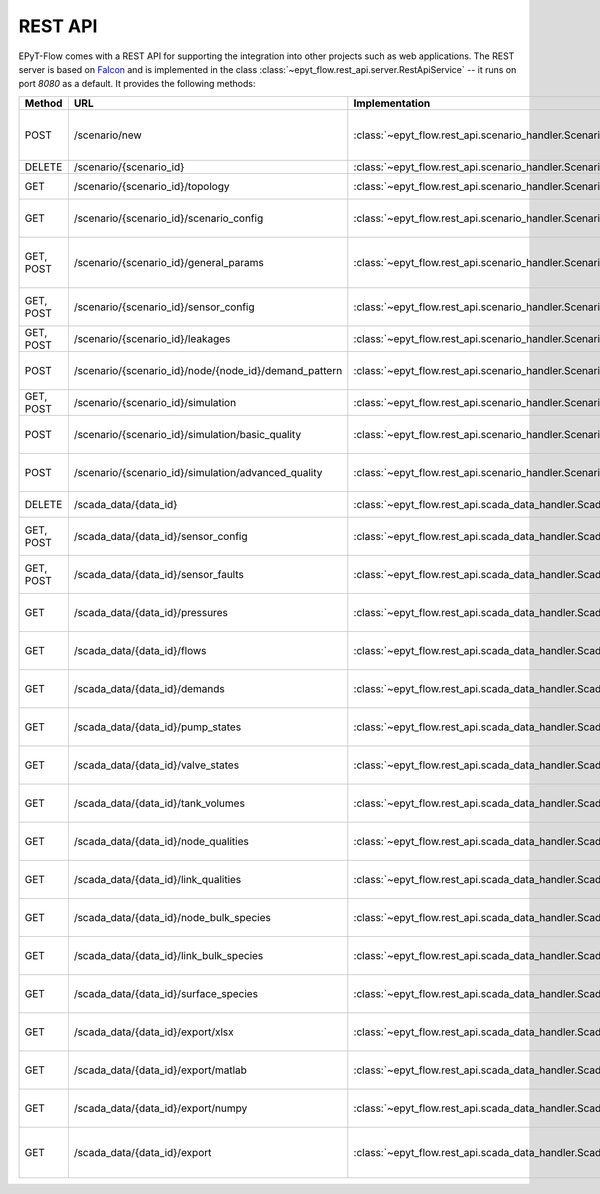 .. _tut.rest_api:

********
REST API
********

EPyT-Flow comes with a REST API for supporting the integration into other projects
such as web applications. The REST server is based on `Falcon <https://falconframework.org/>`_
and is implemented in the class :class:`~epyt_flow.rest_api.server.RestApiService` -- it runs on port
*8080* as a default. It provides the following methods:

+-----------+-------------------------------------------------------+------------------------------------------------------------------------------------------+-----------------------------------------------------------------------------------------------------+
| Method    | URL                                                   | Implementation                                                                           | Description                                                                                         |
+===========+=======================================================+==========================================================================================+=====================================================================================================+
| POST      | /scenario/new                                         | :class:`~epyt_flow.rest_api.scenario_handler.ScenarioNewHandler`                         | Creates a new scenario (based on a given .inp and .msx file, or on a given scenario configuration). |
+-----------+-------------------------------------------------------+------------------------------------------------------------------------------------------+-----------------------------------------------------------------------------------------------------+
| DELETE    | /scenario/{scenario_id}                               | :class:`~epyt_flow.rest_api.scenario_handler.ScenarioRemoveHandler`                      | Deletes a scenario.                                                                                 |
+-----------+-------------------------------------------------------+------------------------------------------------------------------------------------------+-----------------------------------------------------------------------------------------------------+
| GET       | /scenario/{scenario_id}/topology                      | :class:`~epyt_flow.rest_api.scenario_handler.ScenarioTopologyHandler`                    | Gets the topology of a given scenario.                                                              |
+-----------+-------------------------------------------------------+------------------------------------------------------------------------------------------+-----------------------------------------------------------------------------------------------------+
| GET       | /scenario/{scenario_id}/scenario_config               | :class:`~epyt_flow.rest_api.scenario_handler.ScenarioConfigHandler`                      | Gets the entire configuration/specification of a given scenario.                                    |
+-----------+-------------------------------------------------------+------------------------------------------------------------------------------------------+-----------------------------------------------------------------------------------------------------+
| GET, POST | /scenario/{scenario_id}/general_params                | :class:`~epyt_flow.rest_api.scenario_handler.ScenarioGeneralParamsHandler`               | Gets the general parameters (e.g. simulation duration, etc.) of a given scenario.                   |
+-----------+-------------------------------------------------------+------------------------------------------------------------------------------------------+-----------------------------------------------------------------------------------------------------+
| GET, POST | /scenario/{scenario_id}/sensor_config                 | :class:`~epyt_flow.rest_api.scenario_handler.ScenarioSensorConfigHandler`                | Gets or sets the sensor configuration of a given scenario.                                          |
+-----------+-------------------------------------------------------+------------------------------------------------------------------------------------------+-----------------------------------------------------------------------------------------------------+
| GET, POST | /scenario/{scenario_id}/leakages                      | :class:`~epyt_flow.rest_api.scenario_handler.ScenarioLeakageHandler`                     | Gets or adds a leakage to a given scenario.                                                         |
+-----------+-------------------------------------------------------+------------------------------------------------------------------------------------------+-----------------------------------------------------------------------------------------------------+
| POST      | /scenario/{scenario_id}/node/{node_id}/demand_pattern | :class:`~epyt_flow.rest_api.scenario_handler.ScenarioNodeDemandPatternHandler`           | Set the demand pattern of a specific node in a given scenario.                                      |
+-----------+-------------------------------------------------------+------------------------------------------------------------------------------------------+-----------------------------------------------------------------------------------------------------+
| GET, POST | /scenario/{scenario_id}/simulation                    | :class:`~epyt_flow.rest_api.scenario_handler.ScenarioSimulationHandler`                  | Runs the simulation of a given scenario.                                                            |
+-----------+-------------------------------------------------------+------------------------------------------------------------------------------------------+-----------------------------------------------------------------------------------------------------+
| POST      | /scenario/{scenario_id}/simulation/basic_quality      | :class:`~epyt_flow.rest_api.scenario_handler.ScenarioBasicQualitySimulationHandler`      | Runs the basic quality simulation of a given scenario.                                              |
+-----------+-------------------------------------------------------+------------------------------------------------------------------------------------------+-----------------------------------------------------------------------------------------------------+
| POST      | /scenario/{scenario_id}/simulation/advanced_quality   | :class:`~epyt_flow.rest_api.scenario_handler.ScenarioAdvancedQualitySimulationHandler`   | Runs the advanced quality simulation of a given scenario.                                           |
+-----------+-------------------------------------------------------+------------------------------------------------------------------------------------------+-----------------------------------------------------------------------------------------------------+
| DELETE    | /scada_data/{data_id}                                 | :class:`~epyt_flow.rest_api.scada_data_handler.ScadaDataRemoveHandler`                   | Deletes a given SCADA data instance.                                                                |
+-----------+-------------------------------------------------------+------------------------------------------------------------------------------------------+-----------------------------------------------------------------------------------------------------+
| GET, POST | /scada_data/{data_id}/sensor_config                   | :class:`~epyt_flow.rest_api.scada_data_handler.ScadaDataSensorConfigHandler`             | Gets or sets the sensor configuration of a given SCADA data instance.                               |
+-----------+-------------------------------------------------------+------------------------------------------------------------------------------------------+-----------------------------------------------------------------------------------------------------+
| GET, POST | /scada_data/{data_id}/sensor_faults                   | :class:`~epyt_flow.rest_api.scada_data_handler.ScadaDataSensorFaultsHandler`             | Gets or sets the sensor faults of a given SCADA data instance.                                      |
+-----------+-------------------------------------------------------+------------------------------------------------------------------------------------------+-----------------------------------------------------------------------------------------------------+
| GET       | /scada_data/{data_id}/pressures                       | :class:`~epyt_flow.rest_api.scada_data_handler.ScadaDataPressuresHandler`                | Gets all pressure sensor readings of a given SCADA data instance.                                   |
+-----------+-------------------------------------------------------+------------------------------------------------------------------------------------------+-----------------------------------------------------------------------------------------------------+
| GET       | /scada_data/{data_id}/flows                           | :class:`~epyt_flow.rest_api.scada_data_handler.ScadaDataFlowsHandler`                    | Gets all flow sensor readings of a given SCADA data instance.                                       |
+-----------+-------------------------------------------------------+------------------------------------------------------------------------------------------+-----------------------------------------------------------------------------------------------------+
| GET       | /scada_data/{data_id}/demands                         | :class:`~epyt_flow.rest_api.scada_data_handler.ScadaDataDemandsHandler`                  | Gets all demand sensor readings of a given SCADA data instance.                                     |
+-----------+-------------------------------------------------------+------------------------------------------------------------------------------------------+-----------------------------------------------------------------------------------------------------+
| GET       | /scada_data/{data_id}/pump_states                     | :class:`~epyt_flow.rest_api.scada_data_handler.ScadaDataPumpStatesHandler`               | Gets all demand sensor readings of a given SCADA data instance.                                     |
+-----------+-------------------------------------------------------+------------------------------------------------------------------------------------------+-----------------------------------------------------------------------------------------------------+
| GET       | /scada_data/{data_id}/valve_states                    | :class:`~epyt_flow.rest_api.scada_data_handler.ScadaDataValveStatesHandler`              | Gets all demand sensor readings of a given SCADA data instance.                                     |
+-----------+-------------------------------------------------------+------------------------------------------------------------------------------------------+-----------------------------------------------------------------------------------------------------+
| GET       | /scada_data/{data_id}/tank_volumes                    | :class:`~epyt_flow.rest_api.scada_data_handler.ScadaDataTankVolumesHandler`              | Gets all demand sensor readings of a given SCADA data instance.                                     |
+-----------+-------------------------------------------------------+------------------------------------------------------------------------------------------+-----------------------------------------------------------------------------------------------------+
| GET       | /scada_data/{data_id}/node_qualities                  | :class:`~epyt_flow.rest_api.scada_data_handler.ScadaDataNodesQualityHandler`             | Gets all node quality sensor readings of a given SCADA data instance.                               |
+-----------+-------------------------------------------------------+------------------------------------------------------------------------------------------+-----------------------------------------------------------------------------------------------------+
| GET       | /scada_data/{data_id}/link_qualities                  | :class:`~epyt_flow.rest_api.scada_data_handler.ScadaDataLinksQualityHandler`             | Gets all link quality sensor readings of a given SCADA data instance.                               |
+-----------+-------------------------------------------------------+------------------------------------------------------------------------------------------+-----------------------------------------------------------------------------------------------------+
| GET       | /scada_data/{data_id}/node_bulk_species               | :class:`~epyt_flow.rest_api.scada_data_handler.ScadaDataNodeBulkSpeciesHandler`          | Gets all bulk species node sensor readings of a given SCADA data instance.                          |
+-----------+-------------------------------------------------------+------------------------------------------------------------------------------------------+-----------------------------------------------------------------------------------------------------+
| GET       | /scada_data/{data_id}/link_bulk_species               | :class:`~epyt_flow.rest_api.scada_data_handler.ScadaDataLinkBulkSpeciesHandler`          | Gets all sbulk species link ensor readings of a given SCADA data instance.                          |
+-----------+-------------------------------------------------------+------------------------------------------------------------------------------------------+-----------------------------------------------------------------------------------------------------+
| GET       | /scada_data/{data_id}/surface_species                 | :class:`~epyt_flow.rest_api.scada_data_handler.ScadaDataSurfaceSpeciesHandler`           | Gets all demand sensor readings of a given SCADA data instance.                                     |
+-----------+-------------------------------------------------------+------------------------------------------------------------------------------------------+-----------------------------------------------------------------------------------------------------+
| GET       | /scada_data/{data_id}/export/xlsx                     | :class:`~epyt_flow.rest_api.scada_data_handler.ScadaDataXlsxExportHandler`               | Exports a given SCADA data instance to a .xlsx file.                                                |
+-----------+-------------------------------------------------------+------------------------------------------------------------------------------------------+-----------------------------------------------------------------------------------------------------+
| GET       | /scada_data/{data_id}/export/matlab                   | :class:`~epyt_flow.rest_api.scada_data_handler.ScadaDataMatlabExportHandler`             | Exports a given SCADA data instance to a Matlab data file.                                          |
+-----------+-------------------------------------------------------+------------------------------------------------------------------------------------------+-----------------------------------------------------------------------------------------------------+
| GET       | /scada_data/{data_id}/export/numpy                    | :class:`~epyt_flow.rest_api.scada_data_handler.ScadaDataNumpyExportHandler`              | Exports a given SCADA data instance to a Numpy data file.                                           |
+-----------+-------------------------------------------------------+------------------------------------------------------------------------------------------+-----------------------------------------------------------------------------------------------------+
| GET       | /scada_data/{data_id}/export                          | :class:`~epyt_flow.rest_api.scada_data_handler.ScadaDataExportHandler`                   | Exports a given SCADA data instance to an .epytflow_scada_data data file.                           |
+-----------+-------------------------------------------------------+------------------------------------------------------------------------------------------+-----------------------------------------------------------------------------------------------------+
